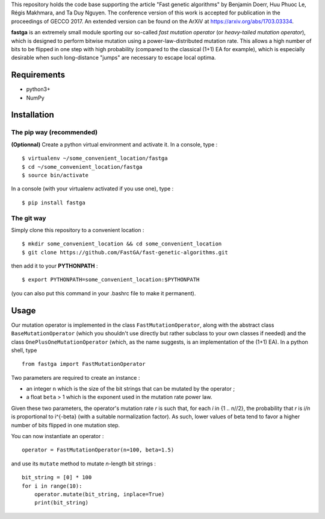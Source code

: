 This repository holds the code base supporting the article "Fast genetic  algorithms" by Benjamin Doerr, Huu Phuoc Le, Régis Makhmara, and Ta Duy  Nguyen. The conference version of this work is accepted for publication in the proceedings of GECCO 2017. An extended version can be found on the ArXiV at https://arxiv.org/abs/1703.03334.

**fastga** is an extremely small module sporting our so-called *fast mutation operator* (or *heavy-tailed mutation operator*), which is designed to perform bitwise mutation using a power-law-distributed mutation rate. This allows a high number of bits to be flipped in one step with high probability (compared to the classical (1+1) EA for example), which is especially desirable when such long-distance "jumps" are necessary to escape local optima.

Requirements
============

- python3+
- NumPy

Installation
============

The pip way (recommended)
-------------------------

**(Optionnal)** Create a python virtual environment and activate it. In a console, type :

::

    $ virtualenv ~/some_convenient_location/fastga
    $ cd ~/some_convenient_location/fastga
    $ source bin/activate

In a console (with your virtualenv activated if you use one), type :

::

    $ pip install fastga

The git way
-----------

Simply clone this repository to a convenient location :

::

    $ mkdir some_convenient_location && cd some_convenient_location
    $ git clone https://github.com/FastGA/fast-genetic-algorithms.git

then add it to your **PYTHONPATH** :

::

    $ export PYTHONPATH=some_convenient_location:$PYTHONPATH

(you can also put this command in your .bashrc file to make it permanent).

Usage
=====

Our mutation operator is implemented in the class ``FastMutationOperator``, along with the abstract class ``BaseMutationOperator`` (which you shouldn't use directly but rather subclass to your own classes if needed) and the class ``OnePlusOneMutationOperator`` (which, as the name suggests, is an implementation of the (1+1) EA). In a python shell, type

::

    from fastga import FastMutationOperator

Two parameters are required to create an instance :

- an integer ``n`` which is the size of the bit strings that can be mutated by the operator ;
- a float ``beta`` > 1 which is the exponent used in the mutation rate power law.

Given these two parameters, the operator's mutation rate *r* is such that, for each *i* in {1 .. n//2}, the probability that *r* is *i/n* is proportional to i^{-beta} (with a suitable normalization factor). As such, lower values of beta tend to favor a higher number of bits flipped in one mutation step.

You can now instantiate an operator :

::

    operator = FastMutationOperator(n=100, beta=1.5)

and use its ``mutate`` method to mutate *n*-length bit strings :

::

    bit_string = [0] * 100
    for i in range(10):
        operator.mutate(bit_string, inplace=True)
        print(bit_string)
